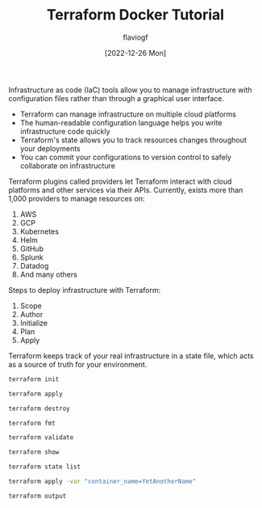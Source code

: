 #+TITLE: Terraform Docker Tutorial
#+AUTHOR: flaviogf
#+DATE: [2022-12-26 Mon]

Infrastructure as code (IaC) tools allow you to manage infrastructure with configuration files rather than through a graphical user interface.

- Terraform can manage infrastructure on multiple cloud platforms
- The human-readable configuration language helps you write infrastructure code quickly
- Terraform's state allows you to track resources changes throughout your deployments
- You can commit your configurations to version control to safely collaborate on infrastructure

Terraform plugins called providers let Terraform interact with cloud platforms and other services via their APIs.
Currently, exists more than 1,000 providers to manage resources on:

1. AWS
2. GCP
3. Kubernetes
4. Helm
5. GitHub
6. Splunk
7. Datadog
8. And many others

Steps to deploy infrastructure with Terraform:

1. Scope
2. Author
3. Initialize
4. Plan
5. Apply

Terraform keeps track of your real infrastructure in a state file, which acts as a source of truth for your environment.

#+begin_src bash
terraform init
#+end_src

#+begin_src bash
terraform apply
#+end_src

#+begin_src bash
terraform destroy
#+end_src

#+begin_src bash
terraform fmt
#+end_src

#+begin_src bash
terraform validate
#+end_src

#+begin_src bash
terraform show
#+end_src

#+begin_src bash
terraform state list
#+end_src

#+begin_src bash
terraform apply -var "container_name=YetAnotherName"
#+end_src

#+begin_src bash
terraform output
#+end_src
